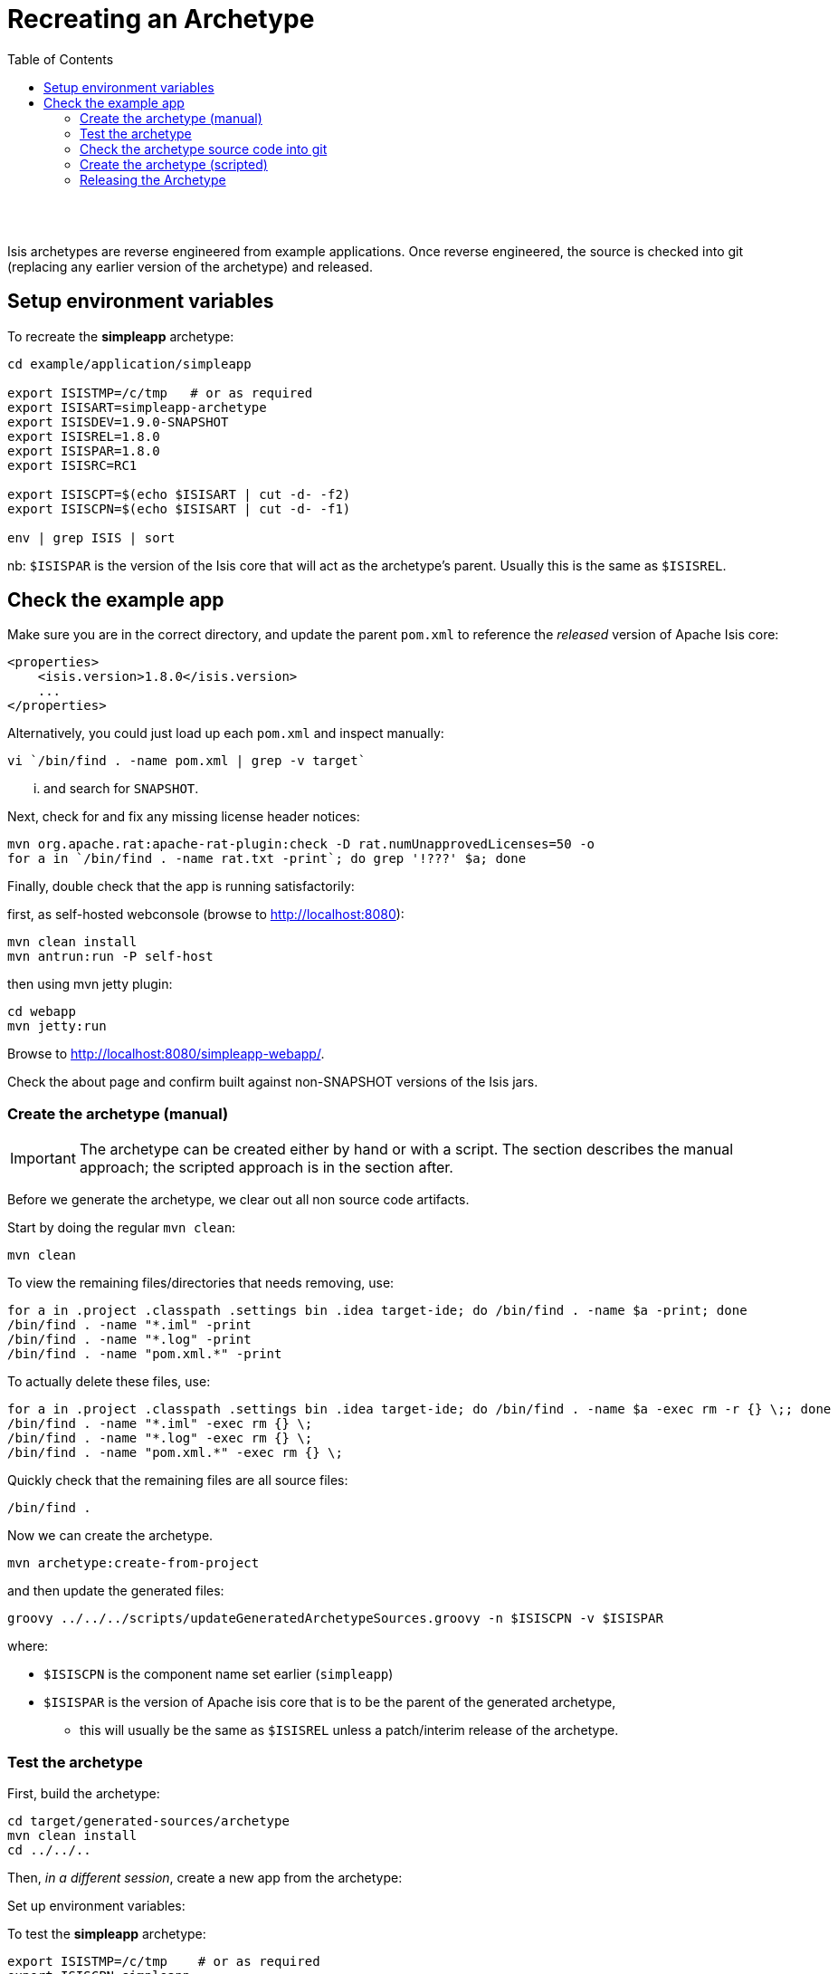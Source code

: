 [[recreating-an-archetype]]
= Recreating an Archetype
:notice: licensed to the apache software foundation (asf) under one or more contributor license agreements. see the notice file distributed with this work for additional information regarding copyright ownership. the asf licenses this file to you under the apache license, version 2.0 (the "license"); you may not use this file except in compliance with the license. you may obtain a copy of the license at. http://www.apache.org/licenses/license-2.0 . unless required by applicable law or agreed to in writing, software distributed under the license is distributed on an "as is" basis, without warranties or  conditions of any kind, either express or implied. see the license for the specific language governing permissions and limitations under the license.
:_basedir: ./
:_imagesdir: images/
:toc: right


pass:[<br/><br/>]

Isis archetypes are reverse engineered from example applications. Once reverse engineered, the source is checked into git (replacing any earlier version of the archetype) and released.



== Setup environment variables

To recreate the *simpleapp* archetype:

[source,bash]
----
cd example/application/simpleapp

export ISISTMP=/c/tmp   # or as required
export ISISART=simpleapp-archetype
export ISISDEV=1.9.0-SNAPSHOT
export ISISREL=1.8.0
export ISISPAR=1.8.0
export ISISRC=RC1

export ISISCPT=$(echo $ISISART | cut -d- -f2)
export ISISCPN=$(echo $ISISART | cut -d- -f1)

env | grep ISIS | sort
----

nb: `$ISISPAR` is the version of the Isis core that will act as the archetype's parent. Usually this is the same as `$ISISREL`.



== Check the example app

Make sure you are in the correct directory, and update the parent `pom.xml` to reference the _released_ version of Apache Isis core:

[source,xml]
----
<properties>
    <isis.version>1.8.0</isis.version>
    ...
</properties>
----

Alternatively, you could just load up each `pom.xml` and inspect manually:

[source,bash]
----
vi `/bin/find . -name pom.xml | grep -v target`
----

... and search for `SNAPSHOT`.

Next, check for and fix any missing license header notices:

[source,bash]
----
mvn org.apache.rat:apache-rat-plugin:check -D rat.numUnapprovedLicenses=50 -o
for a in `/bin/find . -name rat.txt -print`; do grep '!???' $a; done
----

Finally, double check that the app is running satisfactorily:

first, as self-hosted webconsole (browse to http://localhost:8080[http://localhost:8080]):

[source,bash]
----
mvn clean install
mvn antrun:run -P self-host
----

then using mvn jetty plugin:

[source,bash]
----
cd webapp
mvn jetty:run     
----

Browse to http://localhost:8080/simpleapp-webapp/[http://localhost:8080/simpleapp-webapp/].

Check the about page and confirm built against non-SNAPSHOT versions of the Isis jars.



=== Create the archetype (manual)

[IMPORTANT]
====
The archetype can be created either by hand or with a script. The section describes the manual approach; the scripted approach is in the section after.
====


Before we generate the archetype, we clear out all non source code artifacts.

Start by doing the regular `mvn clean`:

[source,bash]
----
mvn clean
----

To view the remaining files/directories that needs removing, use:

[source,bash]
----
for a in .project .classpath .settings bin .idea target-ide; do /bin/find . -name $a -print; done
/bin/find . -name "*.iml" -print
/bin/find . -name "*.log" -print
/bin/find . -name "pom.xml.*" -print
----

To actually delete these files, use:

[source,bash]
----
for a in .project .classpath .settings bin .idea target-ide; do /bin/find . -name $a -exec rm -r {} \;; done
/bin/find . -name "*.iml" -exec rm {} \;
/bin/find . -name "*.log" -exec rm {} \;
/bin/find . -name "pom.xml.*" -exec rm {} \;
----

Quickly check that the remaining files are all source files:

[source,bash]
----
/bin/find .
----

Now we can create the archetype.

[source,bash]
----
mvn archetype:create-from-project
----

and then update the generated files:

[source,bash]
----
groovy ../../../scripts/updateGeneratedArchetypeSources.groovy -n $ISISCPN -v $ISISPAR
----

where:

* `$ISISCPN` is the component name set earlier (`simpleapp`)
* `$ISISPAR` is the version of Apache isis core that is to be the parent of the generated archetype,
** this will usually be the same as `$ISISREL` unless a patch/interim release of the archetype.




=== Test the archetype

First, build the archetype:

[source,bash]
----
cd target/generated-sources/archetype
mvn clean install
cd ../../..
----

Then, _in a different session_, create a new app from the archetype:

Set up environment variables:

To test the *simpleapp* archetype:

[source,bash]
----
export ISISTMP=/c/tmp    # or as required
export ISISCPN=simpleapp
env | grep ISIS | sort
----

Then recreate:

[source,bash]
----
rm -rf $ISISTMP/test-$ISISCPN

mkdir $ISISTMP/test-$ISISCPN
cd $ISISTMP/test-$ISISCPN
mvn archetype:generate  \
    -D archetypeCatalog=local \
    -D groupId=com.mycompany \
    -D artifactId=myapp \
    -D archetypeGroupId=org.apache.isis.archetype \
    -D archetypeArtifactId=$ISISCPN-archetype
----

Build the newly generated app and test:

[source,bash]
----
cd myapp
mvn clean install
mvn antrun:run -P self-host    # runs as standalone app using webconsole
cd webapp
mvn jetty:run                  # runs as mvn jetty plugin
----


=== Check the archetype source code into git

Back in the _original session_ (at `example/application/simpleapp`), we are ready to check the archetype source code into git:

[source,bash]
----
git rm -rf ../../archetype/$ISISCPN
rm -rf ../../archetype/$ISISCPN
----

In either case make sure that the `archetype/$ISISCPN` directory was fully removed, otherwise the next command will not copy the regenerated source into the correct location.

Then, copy over the generated source of the archetype:

[source,bash]
----
mv target/generated-sources/archetype ../../archetype/$ISISCPN
git add ../../archetype/$ISISCPN
----

Next, confirm that the `-SNAPSHOT` version of the archetype is correct:

[source,bash]
----
vi ../../archetype/$ISISCPN/pom.xml
----

If this a new archetype, then add a reference to the archetype to the root `pom.xml`, eg:

[source,xml]
----
<modules>
    ...
    <module>example/archetype/newapp</module>
    ...
</modules>
----

Finally, commit the changes:

[source,bash]
----
git commit -am "ISIS-nnn: updating $ISISCPN archetype"
----

=== Create the archetype (scripted)

[IMPORTANT]
====
Using the script does not generate an app from the archetype to test it works.
====

Make sure you are in the correct directory and environment variables are correct.

To recreate the *simpleapp* archetype:

[source,bash]
----
cd example/application/simpleapp

env | grep ISIS | sort
----

If the environment variables look wrong, use the commands at the top of this page to setup.
The script will also double check that all required environment variables are set.

Then, run the script:

[source,bash]
----
sh ../../../scripts/recreate-archetype.sh ISIS-nnn
----

The script automatically commits changes; if you wish use `git log` and
`git diff` (or a tool such as SourceTree) to review changes made.

=== Releasing the Archetype

{note
Releasing the archetype is performed from the *example/archetype* directory,
NOT the _example/application_ directory.
}

The procedure for releasing the archetype is the same as for any other releasable module.

First, confirm environment variables set correctly:

[source,bash]
----
env | grep ISIS | sort
----

Then switch the correct directory and release:

[source]
----
cd ../../../example/archetype/$ISISCPN

rm -rf $ISISTMP/checkout

mvn release:prepare -P apache-release \
                -DreleaseVersion=$ISISREL \
                -DdevelopmentVersion=$ISISDEV \
                -Dtag=$ISISART-$ISISREL
mvn release:perform -P apache-release \
                -DworkingDirectory=$ISISTMP/checkout
----

Next, log onto http://repository.apache.org[repository.apache.org] and close the staging repo.

Then push branch:

[source,bash]
----
git push -u origin prepare/$ISISART-$ISISREL
----

and push tag:

[source]
----
git push origin refs/tags/$ISISART-$ISISREL-$ISISRC:refs/tags/$ISISART-$ISISREL-$ISISRC
git fetch
----

See the link:release-process.html[release process] for full details.